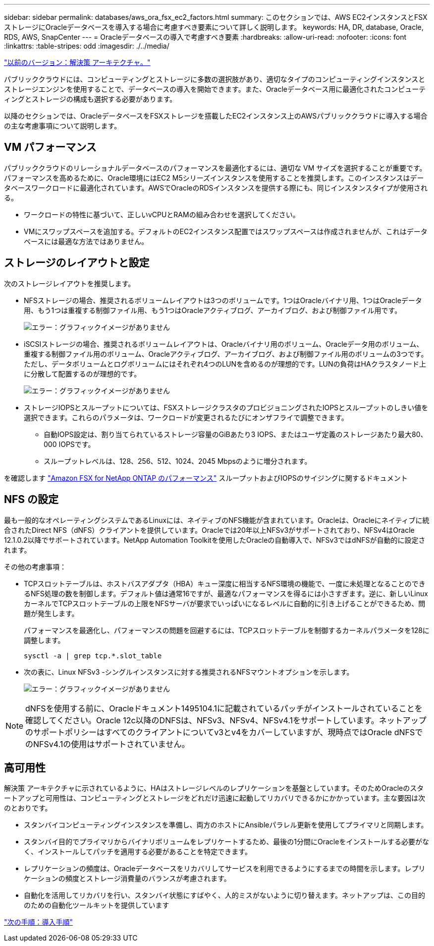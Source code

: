 ---
sidebar: sidebar 
permalink: databases/aws_ora_fsx_ec2_factors.html 
summary: このセクションでは、AWS EC2インスタンスとFSXストレージにOracleデータベースを導入する場合に考慮すべき要素について詳しく説明します。 
keywords: HA, DR, database, Oracle, RDS, AWS, SnapCenter 
---
= Oracleデータベースの導入で考慮すべき要素
:hardbreaks:
:allow-uri-read: 
:nofooter: 
:icons: font
:linkattrs: 
:table-stripes: odd
:imagesdir: ./../media/


link:aws_ora_fsx_ec2_architecture.html["以前のバージョン：解決策 アーキテクチャ。"]

[role="lead"]
パブリッククラウドには、コンピューティングとストレージに多数の選択肢があり、適切なタイプのコンピューティングインスタンスとストレージエンジンを使用することで、データベースの導入を開始できます。また、Oracleデータベース用に最適化されたコンピューティングとストレージの構成も選択する必要があります。

以降のセクションでは、OracleデータベースをFSXストレージを搭載したEC2インスタンス上のAWSパブリッククラウドに導入する場合の主な考慮事項について説明します。



== VM パフォーマンス

パブリッククラウドのリレーショナルデータベースのパフォーマンスを最適化するには、適切な VM サイズを選択することが重要です。パフォーマンスを高めるために、Oracle環境にはEC2 M5シリーズインスタンスを使用することを推奨します。このインスタンスはデータベースワークロードに最適化されています。AWSでOracleのRDSインスタンスを提供する際にも、同じインスタンスタイプが使用される。

* ワークロードの特性に基づいて、正しいvCPUとRAMの組み合わせを選択してください。
* VMにスワップスペースを追加する。デフォルトのEC2インスタンス配置ではスワップスペースは作成されませんが、これはデータベースには最適な方法ではありません。




== ストレージのレイアウトと設定

次のストレージレイアウトを推奨します。

* NFSストレージの場合、推奨されるボリュームレイアウトは3つのボリュームです。1つはOracleバイナリ用、1つはOracleデータ用、もう1つは重複する制御ファイル用、もう1つはOracleアクティブログ、アーカイブログ、および制御ファイル用です。
+
image:aws_ora_fsx_ec2_stor_12.PNG["エラー：グラフィックイメージがありません"]

* iSCSIストレージの場合、推奨されるボリュームレイアウトは、Oracleバイナリ用のボリューム、Oracleデータ用のボリューム、重複する制御ファイル用のボリューム、Oracleアクティブログ、アーカイブログ、および制御ファイル用のボリュームの3つです。ただし、データボリュームとログボリュームにはそれぞれ4つのLUNを含めるのが理想的です。LUNの負荷はHAクラスタノード上に分散して配置するのが理想的です。
+
image:aws_ora_fsx_ec2_stor_13.PNG["エラー：グラフィックイメージがありません"]

* ストレージIOPSとスループットについては、FSXストレージクラスタのプロビジョニングされたIOPSとスループットのしきい値を選択できます。これらのパラメータは、ワークロードが変更されるたびにオンザフライで調整できます。
+
** 自動IOPS設定は、割り当てられているストレージ容量のGiBあたり3 IOPS、またはユーザ定義のストレージあたり最大80、000 IOPSです。
** スループットレベルは、128、256、512、1024、2045 Mbpsのように増分されます。




を確認します link:https://docs.aws.amazon.com/fsx/latest/ONTAPGuide/performance.html["Amazon FSX for NetApp ONTAP のパフォーマンス"^] スループットおよびIOPSのサイジングに関するドキュメント



== NFS の設定

最も一般的なオペレーティングシステムであるLinuxには、ネイティブのNFS機能が含まれています。Oracleは、Oracleにネイティブに統合されたDirect NFS（dNFS）クライアントを提供しています。Oracleでは20年以上NFSv3がサポートされており、NFSv4はOracle 12.1.0.2以降でサポートされています。NetApp Automation Toolkitを使用したOracleの自動導入で、NFSv3ではdNFSが自動的に設定されます。

その他の考慮事項：

* TCPスロットテーブルは、ホストバスアダプタ（HBA）キュー深度に相当するNFS環境の機能で、一度に未処理となることのできるNFS処理の数を制御します。デフォルト値は通常16ですが、最適なパフォーマンスを得るには小さすぎます。逆に、新しいLinuxカーネルでTCPスロットテーブルの上限をNFSサーバが要求でいっぱいになるレベルに自動的に引き上げることができるため、問題が発生します。
+
パフォーマンスを最適化し、パフォーマンスの問題を回避するには、TCPスロットテーブルを制御するカーネルパラメータを128に調整します。

+
[source, cli]
----
sysctl -a | grep tcp.*.slot_table
----
* 次の表に、Linux NFSv3 -シングルインスタンスに対する推奨されるNFSマウントオプションを示します。
+
image:aws_ora_fsx_ec2_nfs_01.PNG["エラー：グラフィックイメージがありません"]




NOTE: dNFSを使用する前に、Oracleドキュメント1495104.1に記載されているパッチがインストールされていることを確認してください。Oracle 12c以降のDNFSは、NFSv3、NFSv4、NFSv4.1をサポートしています。ネットアップのサポートポリシーはすべてのクライアントについてv3とv4をカバーしていますが、現時点ではOracle dNFSでのNFSv4.1の使用はサポートされていません。



== 高可用性

解決策 アーキテクチャに示されているように、HAはストレージレベルのレプリケーションを基盤としています。そのためOracleのスタートアップと可用性は、コンピューティングとストレージをどれだけ迅速に起動してリカバリできるかにかかっています。主な要因は次のとおりです。

* スタンバイコンピューティングインスタンスを準備し、両方のホストにAnsibleパラレル更新を使用してプライマリと同期します。
* スタンバイ目的でプライマリからバイナリボリュームをレプリケートするため、最後の1分間にOracleをインストールする必要がなく、インストールしてパッチを適用する必要があることを特定できます。
* レプリケーションの頻度は、Oracleデータベースをリカバリしてサービスを利用できるようにするまでの時間を示します。レプリケーションの頻度とストレージ消費量のバランスが考慮されます。
* 自動化を活用してリカバリを行い、スタンバイ状態にすばやく、人的ミスがないように切り替えます。ネットアップは、この目的のための自動化ツールキットを提供しています


link:aws_ora_fsx_ec2_procedures.html["次の手順：導入手順"]

